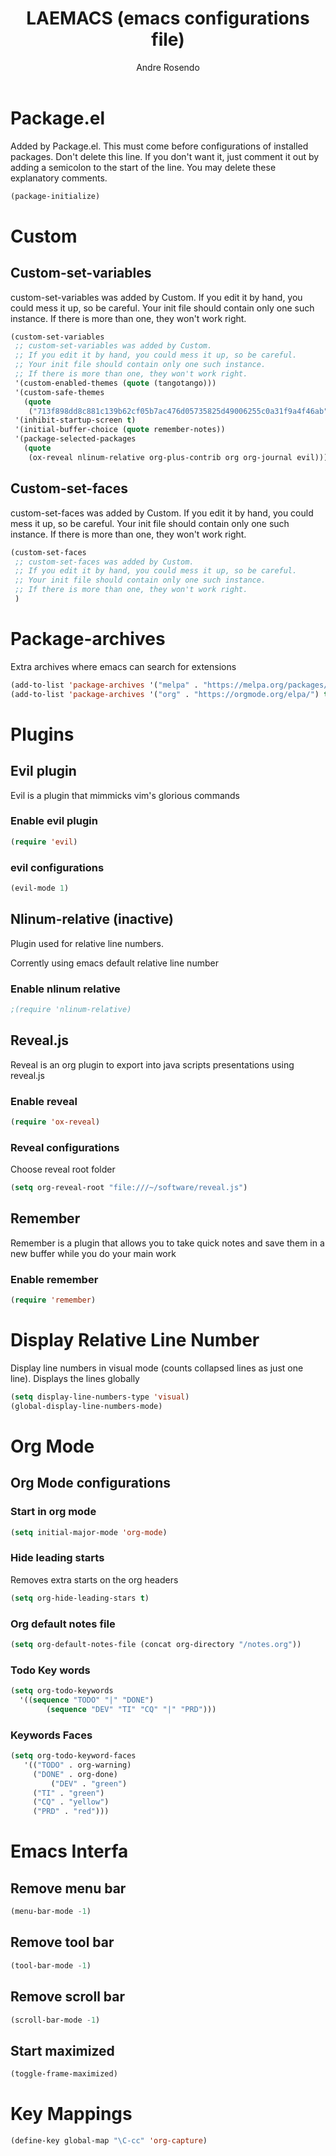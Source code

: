 #+TITLE: LAEMACS (emacs configurations file)
#+AUTHOR: Andre Rosendo
#+EMAIL: andre.rosendo@hotmail.com

* Package.el
Added by Package.el.  This must come before configurations of
installed packages.  Don't delete this line.  If you don't want it,
just comment it out by adding a semicolon to the start of the line.
You may delete these explanatory comments.

#+BEGIN_SRC emacs-lisp
(package-initialize)
#+END_SRC

* Custom
** Custom-set-variables
 custom-set-variables was added by Custom.
 If you edit it by hand, you could mess it up, so be careful.
 Your init file should contain only one such instance.
 If there is more than one, they won't work right.

#+BEGIN_SRC emacs-lisp
(custom-set-variables
 ;; custom-set-variables was added by Custom.
 ;; If you edit it by hand, you could mess it up, so be careful.
 ;; Your init file should contain only one such instance.
 ;; If there is more than one, they won't work right.
 '(custom-enabled-themes (quote (tangotango)))
 '(custom-safe-themes
   (quote
    ("713f898dd8c881c139b62cf05b7ac476d05735825d49006255c0a31f9a4f46ab" default)))
 '(inhibit-startup-screen t)
 '(initial-buffer-choice (quote remember-notes))
 '(package-selected-packages
   (quote
    (ox-reveal nlinum-relative org-plus-contrib org org-journal evil))))
#+END_SRC
** Custom-set-faces
custom-set-faces was added by Custom.
If you edit it by hand, you could mess it up, so be careful.
Your init file should contain only one such instance.
If there is more than one, they won't work right.

#+BEGIN_SRC emacs-lisp
 (custom-set-faces
  ;; custom-set-faces was added by Custom.
  ;; If you edit it by hand, you could mess it up, so be careful.
  ;; Your init file should contain only one such instance.
  ;; If there is more than one, they won't work right.
  )
#+END_SRC
* Package-archives
Extra archives where emacs can search for extensions
#+BEGIN_SRC emacs-lisp
(add-to-list 'package-archives '("melpa" . "https://melpa.org/packages/"))
(add-to-list 'package-archives '("org" . "https://orgmode.org/elpa/") t)
#+END_SRC
* Plugins
** Evil plugin
   Evil is a plugin that mimmicks vim's glorious commands
*** Enable evil plugin
 #+BEGIN_SRC emacs-lisp
 (require 'evil)
 #+END_SRC
*** evil configurations
 #+BEGIN_SRC emacs-lisp
 (evil-mode 1)
 #+END_SRC
** Nlinum-relative (inactive)
   Plugin used for relative line numbers.

   Corrently using emacs default relative line number
*** Enable nlinum relative
 #+BEGIN_SRC emacs-lisp
  ;(require 'nlinum-relative)
 #+END_SRC
** Reveal.js
   Reveal is an org plugin to export into java scripts presentations
   using reveal.js
*** Enable reveal
 #+BEGIN_SRC emacs-lisp
    (require 'ox-reveal)
 #+END_SRC
*** Reveal configurations
    Choose reveal root folder
 #+BEGIN_SRC emacs-lisp
(setq org-reveal-root "file:///~/software/reveal.js")
 #+END_SRC
** Remember
   Remember is a plugin that allows you to take quick notes
   and save them in a new buffer while you do your main work
*** Enable remember
 #+BEGIN_SRC emacs-lisp
    (require 'remember)
 #+END_SRC
* Display Relative Line Number
Display line numbers in visual mode (counts collapsed lines as just one line).
Displays the lines globally
 #+BEGIN_SRC emacs-lisp
(setq display-line-numbers-type 'visual)
(global-display-line-numbers-mode)
 #+END_SRC
* Org Mode
** Org Mode configurations
*** Start in org mode
 #+BEGIN_SRC emacs-lisp
  (setq initial-major-mode 'org-mode)
 #+END_SRC
*** Hide leading starts
    Removes extra starts on the org headers
 #+BEGIN_SRC emacs-lisp
  (setq org-hide-leading-stars t)
 #+END_SRC
*** Org default notes file
 #+BEGIN_SRC emacs-lisp
 (setq org-default-notes-file (concat org-directory "/notes.org"))
 #+END_SRC
*** Todo Key words
 #+BEGIN_SRC emacs-lisp
  (setq org-todo-keywords
	'((sequence "TODO" "|" "DONE")
          (sequence "DEV" "TI" "CQ" "|" "PRD")))
 #+END_SRC
*** Keywords Faces
 #+BEGIN_SRC emacs-lisp
 (setq org-todo-keyword-faces
	'(("TODO" . org-warning)
	  ("DONE" . org-done)
          ("DEV" . "green")
	  ("TI" . "green")
	  ("CQ" . "yellow")
	  ("PRD" . "red")))
 #+END_SRC
* Emacs Interfa
** Remove menu bar
 #+BEGIN_SRC emacs-lisp
 (menu-bar-mode -1)
 #+END_SRC
** Remove tool bar
 #+BEGIN_SRC emacs-lisp
 (tool-bar-mode -1)
 #+END_SRC
** Remove scroll bar
 #+BEGIN_SRC emacs-lisp
 (scroll-bar-mode -1)
 #+END_SRC
** Start maximized
 #+BEGIN_SRC emacs-lisp
 (toggle-frame-maximized)
 #+END_SRC
* Key Mappings
 #+BEGIN_SRC emacs-lisp
 (define-key global-map "\C-cc" 'org-capture)
 #+END_SRC
